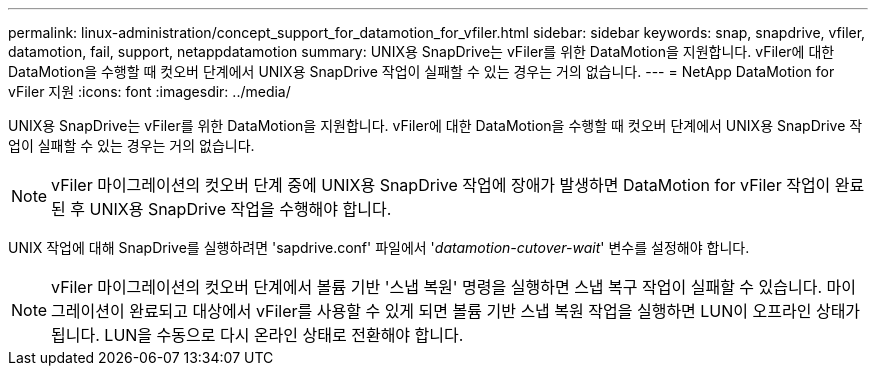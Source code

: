 ---
permalink: linux-administration/concept_support_for_datamotion_for_vfiler.html 
sidebar: sidebar 
keywords: snap, snapdrive, vfiler, datamotion, fail, support, netappdatamotion 
summary: UNIX용 SnapDrive는 vFiler를 위한 DataMotion을 지원합니다. vFiler에 대한 DataMotion을 수행할 때 컷오버 단계에서 UNIX용 SnapDrive 작업이 실패할 수 있는 경우는 거의 없습니다. 
---
= NetApp DataMotion for vFiler 지원
:icons: font
:imagesdir: ../media/


[role="lead"]
UNIX용 SnapDrive는 vFiler를 위한 DataMotion을 지원합니다. vFiler에 대한 DataMotion을 수행할 때 컷오버 단계에서 UNIX용 SnapDrive 작업이 실패할 수 있는 경우는 거의 없습니다.


NOTE: vFiler 마이그레이션의 컷오버 단계 중에 UNIX용 SnapDrive 작업에 장애가 발생하면 DataMotion for vFiler 작업이 완료된 후 UNIX용 SnapDrive 작업을 수행해야 합니다.

UNIX 작업에 대해 SnapDrive를 실행하려면 'sapdrive.conf' 파일에서 '_datamotion-cutover-wait_' 변수를 설정해야 합니다.


NOTE: vFiler 마이그레이션의 컷오버 단계에서 볼륨 기반 '스냅 복원' 명령을 실행하면 스냅 복구 작업이 실패할 수 있습니다. 마이그레이션이 완료되고 대상에서 vFiler를 사용할 수 있게 되면 볼륨 기반 스냅 복원 작업을 실행하면 LUN이 오프라인 상태가 됩니다. LUN을 수동으로 다시 온라인 상태로 전환해야 합니다.
